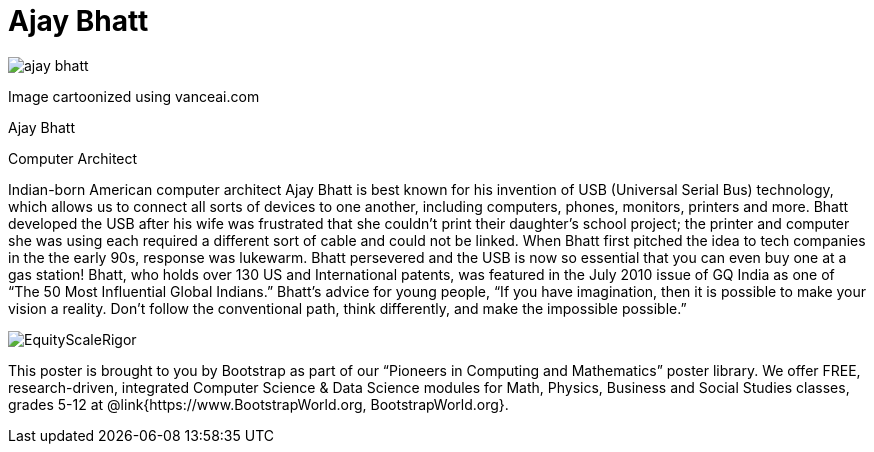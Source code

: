 = Ajay Bhatt

++++
<style>
@import url("../../../lib/pioneers.css");
</style>
++++

[.posterImage]
image:../pioneer-imgs/ajay-bhatt.png[]

[.credit]
Image cartoonized using vanceai.com

[.name]
Ajay Bhatt

[.title]
Computer Architect

[.text]
Indian-born American computer architect Ajay Bhatt is best known for his invention of USB (Universal Serial Bus) technology, which allows us to connect all sorts of devices to one another, including computers, phones, monitors, printers and more. Bhatt developed the USB after his wife was frustrated that she couldn't print their daughter's school project; the printer and computer she was using each required a different sort of cable and could not be linked. When Bhatt first pitched the idea to tech companies in the the early 90s, response was lukewarm. Bhatt persevered and the USB is now so essential that you can even buy one at a gas station! Bhatt, who holds over 130 US and International patents, was featured in the July 2010 issue of GQ India as one of “The 50 Most Influential Global Indians.”  Bhatt's advice for young people, “If you have imagination, then it is possible to make your vision a reality. Don’t follow the conventional path, think differently, and make the impossible possible.”
[.footer]
--
image:../pioneer-imgs/EquityScaleRigor.png[]

This poster is brought to you by Bootstrap as part of our “Pioneers in Computing and Mathematics” poster library. We offer FREE, research-driven, integrated Computer Science & Data Science modules for Math, Physics, Business and Social Studies classes, grades 5-12 at @link{https://www.BootstrapWorld.org, BootstrapWorld.org}.
--
